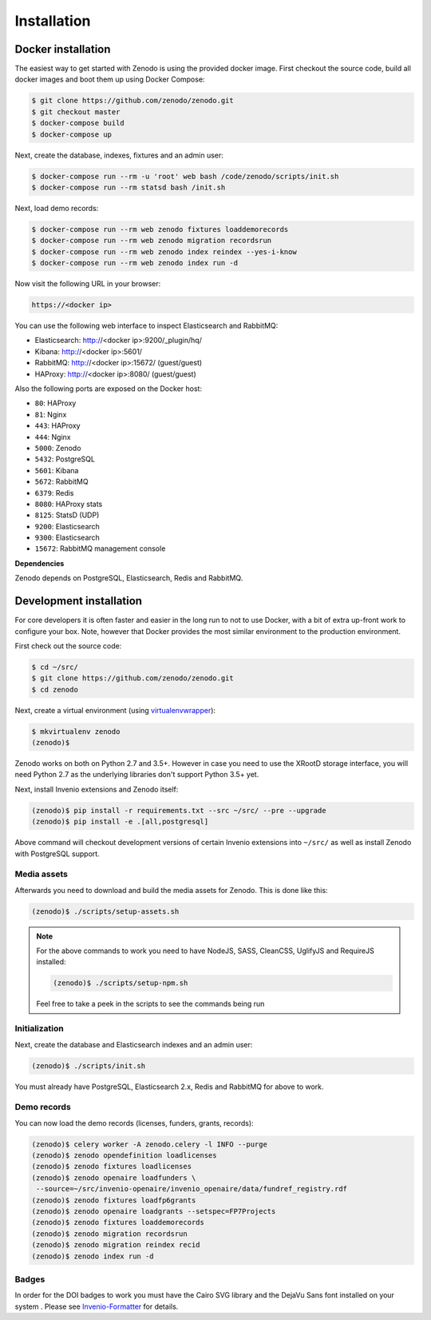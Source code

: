 Installation
============

Docker installation
-------------------
The easiest way to get started with Zenodo is using the provided docker image.
First checkout the source code, build all docker images and boot them up
using Docker Compose:

.. code-block:: console

    $ git clone https://github.com/zenodo/zenodo.git
    $ git checkout master
    $ docker-compose build
    $ docker-compose up

Next, create the database, indexes, fixtures and an admin user:

.. code-block:: console

    $ docker-compose run --rm -u 'root' web bash /code/zenodo/scripts/init.sh
    $ docker-compose run --rm statsd bash /init.sh

Next, load demo records:

.. code-block:: console

    $ docker-compose run --rm web zenodo fixtures loaddemorecords
    $ docker-compose run --rm web zenodo migration recordsrun
    $ docker-compose run --rm web zenodo index reindex --yes-i-know
    $ docker-compose run --rm web zenodo index run -d

Now visit the following URL in your browser:

.. code-block:: console

    https://<docker ip>

You can use the following web interface to inspect Elasticsearch and RabbitMQ:

- Elasticsearch: http://<docker ip>:9200/_plugin/hq/
- Kibana: http://<docker ip>:5601/
- RabbitMQ: http://<docker ip>:15672/ (guest/guest)
- HAProxy: http://<docker ip>:8080/ (guest/guest)

Also the following ports are exposed on the Docker host:

- ``80``: HAProxy
- ``81``: Nginx
- ``443``: HAProxy
- ``444``: Nginx
- ``5000``: Zenodo
- ``5432``: PostgreSQL
- ``5601``: Kibana
- ``5672``: RabbitMQ
- ``6379``: Redis
- ``8080``: HAProxy stats
- ``8125``: StatsD (UDP)
- ``9200``: Elasticsearch
- ``9300``: Elasticsearch
- ``15672``: RabbitMQ management console

**Dependencies**

Zenodo depends on PostgreSQL, Elasticsearch, Redis and RabbitMQ.


Development installation
------------------------
For core developers it is often faster and easier in the long run to not to use
Docker, with a bit of extra up-front work to configure your box. Note, however
that Docker provides the most similar environment to the production
environment.

First check out the source code:

.. code-block:: console

    $ cd ~/src/
    $ git clone https://github.com/zenodo/zenodo.git
    $ cd zenodo

Next, create a virtual environment (using
`virtualenvwrapper <https://virtualenvwrapper.readthedocs.io/en/latest/>`_):

.. code-block:: console

    $ mkvirtualenv zenodo
    (zenodo)$

Zenodo works on both on Python 2.7 and 3.5+. However in case you need to use
the XRootD storage interface, you will need Python 2.7 as the underlying
libraries don't support Python 3.5+ yet.

Next, install Invenio extensions and Zenodo itself:

.. code-block:: console

    (zenodo)$ pip install -r requirements.txt --src ~/src/ --pre --upgrade
    (zenodo)$ pip install -e .[all,postgresql]

Above command will checkout development versions of certain Invenio extensions
into ``~/src/`` as well as install Zenodo with PostgreSQL support.

Media assets
~~~~~~~~~~~~
Afterwards you need to download and build the media assets for Zenodo. This is
done like this:

.. code-block:: console

   (zenodo)$ ./scripts/setup-assets.sh

.. note::

   For the above commands to work you need to have NodeJS, SASS, CleanCSS,
   UglifyJS and RequireJS installed:

   .. code-block:: console

      (zenodo)$ ./scripts/setup-npm.sh

   Feel free to take a peek in the scripts to see the commands being run


Initialization
~~~~~~~~~~~~~~
Next, create the database and Elasticsearch indexes and an admin user:

.. code-block:: console

   (zenodo)$ ./scripts/init.sh

You must already have PostgreSQL, Elasticsearch 2.x, Redis and RabbitMQ for
above to work.

Demo records
~~~~~~~~~~~~
You can now load the demo records (licenses, funders, grants, records):

.. code-block:: console

   (zenodo)$ celery worker -A zenodo.celery -l INFO --purge
   (zenodo)$ zenodo opendefinition loadlicenses
   (zenodo)$ zenodo fixtures loadlicenses
   (zenodo)$ zenodo openaire loadfunders \
    --source=~/src/invenio-openaire/invenio_openaire/data/fundref_registry.rdf
   (zenodo)$ zenodo fixtures loadfp6grants
   (zenodo)$ zenodo openaire loadgrants --setspec=FP7Projects
   (zenodo)$ zenodo fixtures loaddemorecords
   (zenodo)$ zenodo migration recordsrun
   (zenodo)$ zenodo migration reindex recid
   (zenodo)$ zenodo index run -d


Badges
~~~~~~
In order for the DOI badges to work you must have the Cairo SVG library and the
DejaVu Sans font installed on your system . Please see `Invenio-Formatter
<http://pythonhosted.org/invenio-formatter/installation.html>`_ for details.
